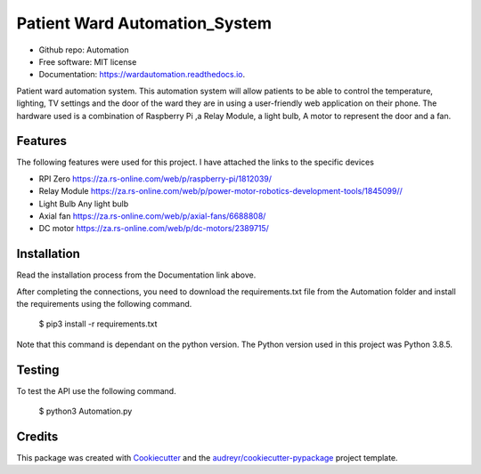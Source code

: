 ==============================
Patient Ward Automation_System
==============================


.. image:: https://img.shields.io/pypi/v/Automation.svg
        :target: https://pypi.python.org/pypi/Automation

.. image:: https://img.shields.io/travis/CassandraDacha/Automation.svg
        :target: https://travis-ci.com/CassandraDacha/Automation

.. image:: https://readthedocs.org/projects/wardautomation/badge/?version=main
        :target: https://wardautomation.readthedocs.io/en/latest/?badge=main
        :alt: Documentation Status
     
* Github repo: Automation
* Free software: MIT license
* Documentation: https://wardautomation.readthedocs.io.

Patient ward automation system. This automation system  will allow patients to be able to control
the temperature, lighting, TV settings and the door of the ward they are in using a user-friendly
web application on their phone.
The hardware used is a combination of Raspberry Pi ,a Relay Module, a light bulb, A motor to represent the door and a fan.


Features
--------

The following features were used for this project. I have attached the links to the specific devices

* RPI Zero       https://za.rs-online.com/web/p/raspberry-pi/1812039/
* Relay Module   https://za.rs-online.com/web/p/power-motor-robotics-development-tools/1845099//
* Light Bulb     Any light bulb
* Axial fan      https://za.rs-online.com/web/p/axial-fans/6688808/
* DC motor       https://za.rs-online.com/web/p/dc-motors/2389715/

Installation
-------------
Read the installation process from the Documentation link above.

After completing the connections, you need to download the requirements.txt file from  the Automation folder and install the requirements using the following command.

   $ pip3 install -r requirements.txt

Note that this command is dependant on the python version. The Python version used in this project was Python 3.8.5.


Testing
--------
To test the API use the following command.

   $ python3 Automation.py

Credits
-------

This package was created with Cookiecutter_ and the `audreyr/cookiecutter-pypackage`_ project template.

.. _Cookiecutter: https://github.com/audreyr/cookiecutter
.. _`audreyr/cookiecutter-pypackage`: https://github.com/audreyr/cookiecutter-pypackage

